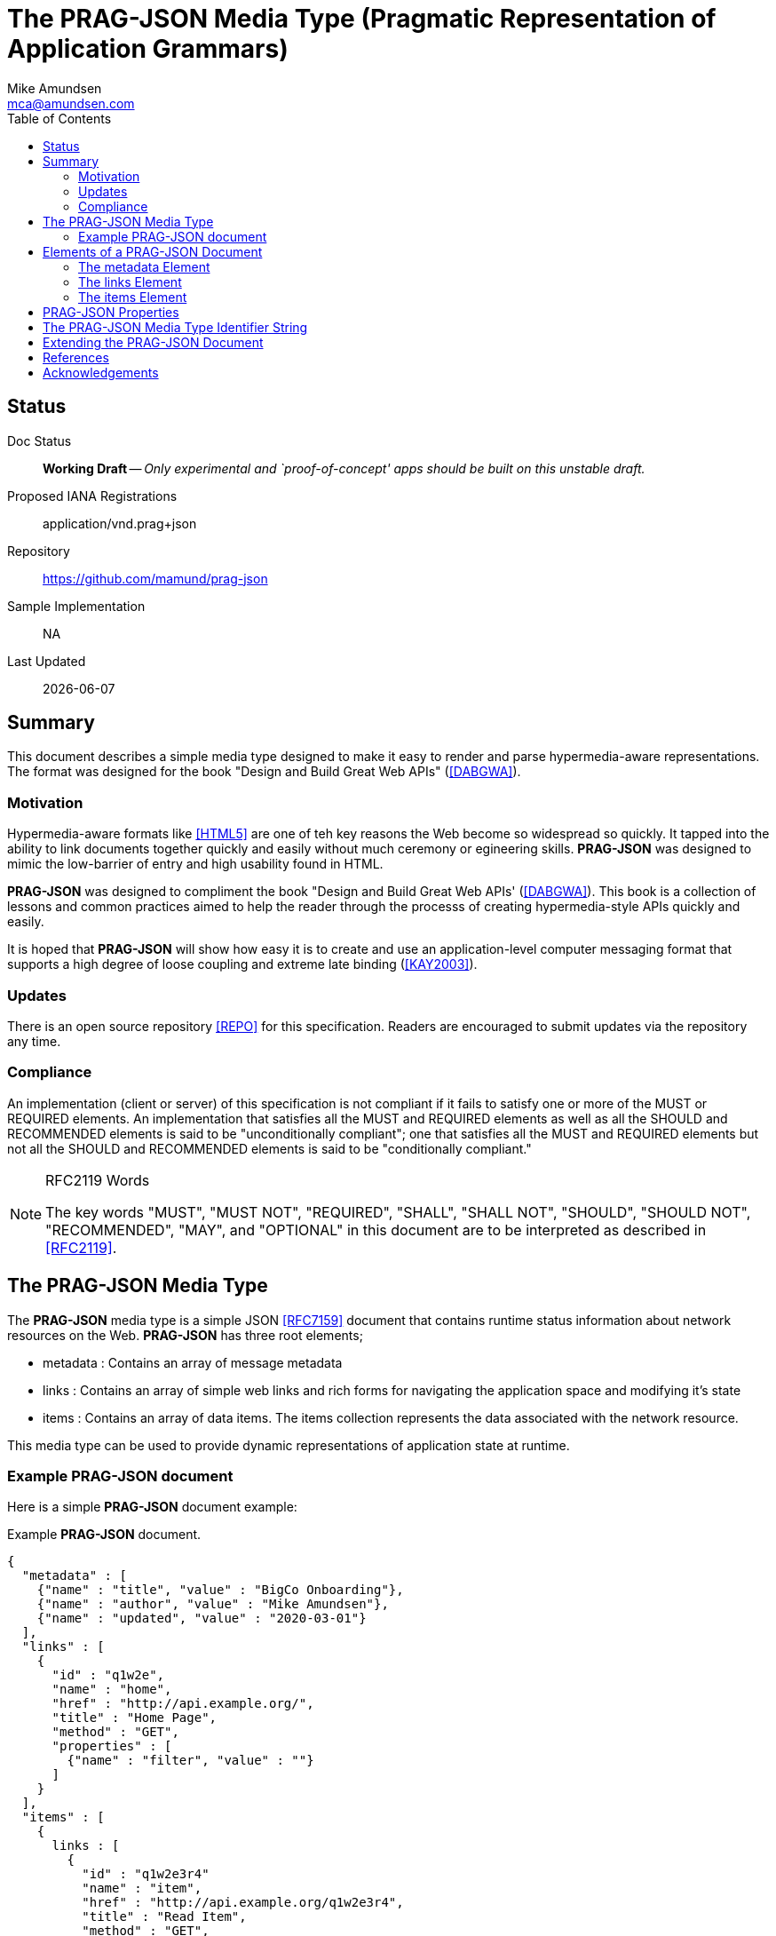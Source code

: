 = The PRAG-JSON Media Type (Pragmatic Representation of Application Grammars)
:author: Mike Amundsen
:email: mca@amundsen.com
:toc: 

== Status
Doc Status:: 
  *[white red-background]#Working Draft#* -- _Only experimental and `proof-of-concept' apps should be built on this unstable draft._
Proposed IANA Registrations::
  +application/vnd.prag+json+
Repository::
  https://github.com/mamund/prag-json
Sample Implementation::
  NA
Last Updated::
  {docdate}

== Summary
This document describes a simple media type designed to make it easy to render and parse hypermedia-aware representations. The format was designed for the book "Design and Build Great Web APIs" (<<dabgwa, [DABGWA]>>).

=== Motivation
Hypermedia-aware formats like <<html5, [HTML5]>> are one of teh key reasons the Web become so widespread so quickly. It tapped into the ability to link documents together quickly and easily without much ceremony or egineering skills. *PRAG-JSON* was designed to mimic the low-barrier of entry and high usability found in HTML.

*PRAG-JSON* was designed to compliment the book "Design and Build Great Web APIs' (<<dabgwa, [DABGWA]>>). This book is a collection of lessons and common practices aimed to help the reader through the processs of creating hypermedia-style APIs quickly and easily. 

It is hoped that *PRAG-JSON* will show how easy it is to create and use an application-level computer messaging format that supports a high degree of loose coupling and extreme late binding (<<kay2003, [KAY2003]>>). 

=== Updates
There is an open source repository <<repo,[REPO]>> for this specification. Readers are encouraged to submit updates via the repository any time.

=== Compliance
An implementation (client or server) of this specification is not compliant if it fails to satisfy one or more of the MUST or REQUIRED elements. An implementation that satisfies all the MUST and REQUIRED elements as well as all the SHOULD and RECOMMENDED elements is said to be "unconditionally compliant"; one that satisfies all the MUST and REQUIRED elements but not all the SHOULD and RECOMMENDED elements is said to be "conditionally compliant."

[NOTE]
.RFC2119 Words
====
The key words "MUST", "MUST NOT", "REQUIRED", "SHALL", "SHALL NOT", "SHOULD", 
"SHOULD NOT", "RECOMMENDED", "MAY", and "OPTIONAL" in this document are to be 
interpreted as described in <<rfc2119,[RFC2119]>>.
====

== The PRAG-JSON Media Type
The *PRAG-JSON* media type is a simple JSON <<rfc7159,[RFC7159]>> document that contains runtime status information about network resources on the Web. *PRAG-JSON* has three root elements;

 * +metadata+ : Contains an array of message metadata
 * +links+ : Contains an array of simple web links and rich forms for navigating the application space and modifying it's state
 * +items+ : Contains an array of data items. The +items+ collection represents the data associated with the network resource.

This media type can be used to provide dynamic representations of application state at runtime.

=== Example PRAG-JSON document
Here is a simple *PRAG-JSON* document example:

.Example *PRAG-JSON* document.
----
{
  "metadata" : [ 
    {"name" : "title", "value" : "BigCo Onboarding"},
    {"name" : "author", "value" : "Mike Amundsen"},
    {"name" : "updated", "value" : "2020-03-01"} 
  ],
  "links" : [ 
    {
      "id" : "q1w2e",
      "name" : "home",
      "href" : "http://api.example.org/",
      "title" : "Home Page",
      "method" : "GET",
      "properties" : [ 
        {"name" : "filter", "value" : ""} 
      ]
    } 
  ],
  "items" : [ 
    {
      links : [
        {
          "id" : "q1w2e3r4"
          "name" : "item",
          "href" : "http://api.example.org/q1w2e3r4",
          "title" : "Read Item",
          "method" : "GET",
          "properties": []
        }
      ],
      "wipIdentifier" : "q1w2e3r4",
      "customerIdentifier" : "w2e3r4t5",
      "accountIdentifier" : "e3r4t5y6",
      "activityIdentifier" : "r4t5y6u7",
      "givenName" : "Idara",
      "familyName" : "Adams",
      "email" : "idara.adams@example.org",
      "telephone" : "123.456.7890",
      "status" : "pending",
      "maxValue" : "5000",
      "discount" : "10"
    } 
  ]
}
----

== Elements of a PRAG-JSON Document
All *PRAG-JSON* documents MUST be valid JSON documents. A well-formed *PRAG-JSON* document has three top-level objects: +metadata+, +links+ and +items+. The following is a summary of the structure of the *PRAG-JSON* media type.

=== The +metadata+ Element
The +metadata+ element is meant to hold message-level information _about_ the payload of the response. This might be individual data properities that describe the payload, references to other related content, etc. Anything that might be needed in order to improve the understanding of the payload itself. The role played by the +metadata+ element in *PRAG-JSON* is similar to the role played by the +meta+ tag in HTML5 (<<html5-tag, [HTML5-TAG]>>).

The +metadata+ element is an array of anonymous JSON objects. The default properties of +metadata+ objects that SHOULD appear are +name+ and +value+. Possible addtional properties that MAY be part of a +metadata+ object include: +id+, +type+, +title+, +tags+, +href+ and others. Other properties not defined by this specification MAY appear as well.

.Sample +metadata+ object
----
{
  "name" : "".
  "value" : "",
  "id" : "",
  "type" : "",
  "title" : "",
  "tags" : "",
  "href" : ""
}
----

The +metadata+ element SHOULD NOT contain any +link+ or +item+ elements as they are meant to appear in their own collection.

=== The +links+ Element
The +links+ element contains any links and/or forms associated with the *PRAG-JSON* document.  The +links+ collection is an array of anonymous JSON +link+ objects. These +link+ objects are designed to carry complete deatils on Web navigation between resources including any protocol methods, arguments, and so forth. Any time the message needs to render a navigation or state change, this should appear as a +link+ object in the +links+ collection. The +links+ object plays a role in *PRAG-JSON* similar to HTML5's +link+ (<<html5-link,HTML5-LINK>>), +a+ (<<html5-a, HTML5-A>>), and +form+ (<<html5-form, HTML5-FORM>>) tags.

The default properties of a +link+ object that SHOULD appear are: +name+, +href+, +method+, and +properties+. Additional properties that MAY appear are: +id+, +title+, +type+, +rel+, +tags+, +type+, and +enctype+. Other properties not defined by this specification MAY appear as well.

.Sample +link+ object
----
{
  "id" : "".
  "name" : "",
  "href" : "",
  "title" : "",
  "type" : "".
  "rel" : "",
  "tags" : "",
  "enctype" : "",
  "method" : "",
  "properties" : [
    {"name" : "", "value" : ""}
  ]
}
----

The +properties+ array within a +link+ object contains one or more anonymous +property+ objects. A +property+ object SHOULD have +name+ and +value+ properties. It MAY have additional properties including +id+, +title+, +required+, +readonly+, +minlength+, +pattern+, +type+, and +tags+. Other properties not defined by this specification MAY appear as well. The role the +property+ object plays in *PRAG-JSON* is similar HTML5's +input+ (<<html5-input, HTML5-INPUT>>) element.

.Sample +property+ object
----
{
  "id", : "",
  "name" : "",
  "value" : "",
  "title" : "",
  "required" : "[true|false]",
  "readonly" : "[true|false]",
  "pattern" : "",
  "type" : "",  
  "tags" : ""
}
----

The +links+ element SHOULD NOT contain any +metadata or +item+ elements as they are meant to appear in their own collection.


////
+link+::
  The +link+ element consists of a key and a set of properties. 
  +
  * +href+ : The URL associated with the +key+. This is a REQUIRED element. If this is missing, set to empty or unparsable, the associated +link+ object SHOULD be ignored.
////

=== The +items+ Element
The +item+ element contains one or more data items that represent the state of the requested resource. The +items+ collection is an array of anonymous JSON arbitrary objects. The +items+ collection SHOULD contain a homogeneous JSON objects (e.g. all +customer+ objects) but MAY contain a heterogeneous collection of objects. 

Each +item+ object SHOULD have +id+, +type+, and +schema+ properties and MAY have any number of additional properties. The data for an +item+ MAY be a set of properties at the "top" level or MAY be nested within a single named code (e.g. +graph+ or +data+, etc. Each +item+ object is essentially a graph arbitrary depth and complexity. The +schema+ property of an +item+ SHOULD provide enough information to allow message-handlers to properly parse the +item+.

.Sample +item+ object
----
{
  "id" : "",
  "type" : "",
  "schema" : "",
  "links" : [...]
  ...
}
----

The +schema+ property SHOULD point to a JSON-Schema (<<json-schema, JSON-SCHEMA>>) document but MAY point to some other document.

An +item+ object MAY also include a single +links+ collection. This +links+ collection follows the same rules as the top-level +links+ collection (see above). 

////
+method+ ::
  The HTTP method the client SHOULD use when the service request. Any valid HTTP method is allowed. This is a REQUIRED element. If the value is empty or is not understood by the client, the value MUST be treated as an HTTP GET.
+properties+ ::
  An array of one or more anonymous +property+ objects (see <<property-object, +property+>>) that each describe a parameter for the associated state transition. This is an OPTIONAL element. If the array is missing or empty, the +properties+ collection MUST be treated as an empty set of parameters -- meaning that the transition is meant to be executed without passing any parameters.
+property+ ::
  A JSON object that describes a state transition parameter. A +property+ object has the following elements:
  +
  * +name+ : The parameter name. This is a valid JSON string. This is a REQUIRED element. If this attribute is missing or set to empty, the client SHOULD ignore this +property+ object completely.
  * +readOnly+ : Indicates whether the parameter is read-only. This is a valid JSON boolean. This is an OPTIONAL element. If this element is missing, empty, or set to an unrecognized value, it SHOULD be treated as if the value of +readOnly+ is set to `false'. 
  * +regex+ : A regular expression string to be applied to the value of the parameter. Rules for valid values are the same as the HTML5 pattern attribute <<html5pat,[HTML5PAT]>>. This is an OPTIONAL element. If this attribute missing, is set to empty, or is unparseable , it SHOULD be ignored.
  * +required+ : Indicates whether the parameter is required. This is a valid JSON boolean. This is an OPTIONAL element. If this attribute is missing, set to blank or contains an unrecognized value, it SHOULD be treated as if the value of +required+ is set to `false'.
  * +value+ : The parameter value. This is a valid JSON string. This string MAY contain a URI Template (see +templated+ for details). This is an OPTIONAL element. If it does not exist, clients SHOULD act as if the +value+ property is set to an empty string.

+title+:: A human-readable string that can be used to identify this template. This is a valid JSON string. This is an OPTIONAL element. If it does not exist or is unparsable, consumers MAY use the +key+ value of the template as the value for +title+.
////

== PRAG-JSON Properties
Below is a list of valid *PRAG-JSON* properties defined in this specification. These properties MAY appear in more than one place within a valid *PRAG-JSON* message. 

*+enctype+*:: TK
+href+:: TK
+id+:: TK
+method+:: TK
+name+:: TK
+pattern+:: TK
+properties+:: TK
+readonly+:: TK
+required+:: TK
+rel+:: TK
+schema+:: TK
+tags+:: TK
+title+:: TK
+type+:: TK
+value+:: TK

== The PRAG-JSON Media Type Identifier String
The media type identifier string for *PRAG-JSON* documents is: +application/vnd.prag+json+  This SHOULD be used as part of the HTTP +accept+ header when making a request for a *PRAG-JSON* document. It SHOULD appear as the HTTP +content-type+ header when sending a response that contains a *PRAG-JSON* document. 
 
== Extending the PRAG-JSON Document
Authors can extend the *PRAG-JSON* media type as long as the following rules are observed:

 . No existing properties or objects are removed.
 . No existing properties or objects or the list of valid values are altered in a way that is non-backward compatible (e.g. changes MUST NOT break existing implementations that adhere to this specification).
 . All new properties or objects are treated as OPTIONAL (e.g. no new REQUIRED elements are introduced in an extension).
 
[WARNING]
==== 
Authors should be aware that a future version of this specification MAY add new elements and should take care that any extensions are implemented in a way that reduces the likelihood that a future version of this specification is in conflict with your extension.
====

== References
 * [[dabgwa]] [DABGWA] Mike Amundsen, "Design and Build Great Web APIs", 2020, https://pragprog.com/book/maapis/design-and-build-great-web-apis 
 * [[kay2003]] [KAY2003] Dr. Alan Kay, "Clarification of "object-oriented", July 2003 (email), http://www.purl.org/stefan_ram/pub/doc_kay_oop_en 
 * [[repo]] [REPO] Github, "PRAG-JSON", https://github.com/mamund/prag-json
 * [[rfc2119]] [RFC2119] S. Bradner, "Key words for use in RFCs to Indicate Requirement Levels", March 1997, http://tools.ietf.org/html/rfc2119
 * [[rfc7159]] [RFC7159] Tim Bray, "The JavaScript Object Notation (JSON) Data Interchange Format", March 2014, https://tools.ietf.org/html/rfc7159
 * [[html5]] [HTML5] HTML Living Standard, https://html.spec.whatwg.org/multipage/
 * [[html5-tag]] [HTML5-TAG] Ian Hickson, Ed., "HTML5: Edition for Web Authors", 2011, https://www.w3.org/TR/2011/WD-html5-author-20110809/the-meta-element.html
 * [[html5-link]] [HTML5-LINK] Ian HIckson, Ed., "HTML5: Edition for Web Authors", 2011, https://www.w3.org/TR/2011/WD-html5-author-20110705/spec.html#the-link-element
 * [[html5-a]] [HTML5-A] Ian Hickson, Ed., "HTML5: Edition for Web Authors", 2011, https://www.w3.org/TR/2011/WD-html5-author-20110705/spec.html#the-a-element
 * [[html5-form]] [HTML5-FORM] Ian Hickson, Ed., "HTML5: Edition for Web Authors", 2011, https://www.w3.org/TR/2011/WD-html5-author-20110705/spec.html#the-form-element
 * [[html5-input]] [HTML5-INPUT] Ian Hickson, Ed., "HTML5: Edition for Web Authors", 2011, https://www.w3.org/TR/2011/WD-html5-author-20110705/spec.html#the-input-element
 * [[html5-pat]] [HTML5-PAT] Hickson, I., Ed. et al, "HTML5: Edition for Web Authors", October 2014, HTML5: Edition for Web Authors", 2011
 * [[json-schema]] [JSON-SCHEMA] "JSON Schema Specification", September 2019, https://json-schema.org/specification.html
 
////
 * [[html5mut]] [HTML5MUT] Hickson, I., Ed. et al, "HTML5 (Mutate Action URL)", October 2014, http://www.w3.org/TR/html5/forms.html#submit-mutate-action
 * [[html5enc]] [HTML5ENC] Hickson, I., Ed. et al, "HTML5 (Encoding Algorithm)", October 2014, http://www.w3.org/TR/html5/forms.html#application/x-www-form-urlencoded-encoding-algorithm
////
 
== Acknowledgements
TK

////
I thank the everyone who helped contribute to this specification including: 
Josh Cohen,
Oliver Drotbohm,
Pete Johanson,
Mike Kelly,
Dilip Krishnan,
Greg Turnquist.
////



 
 

